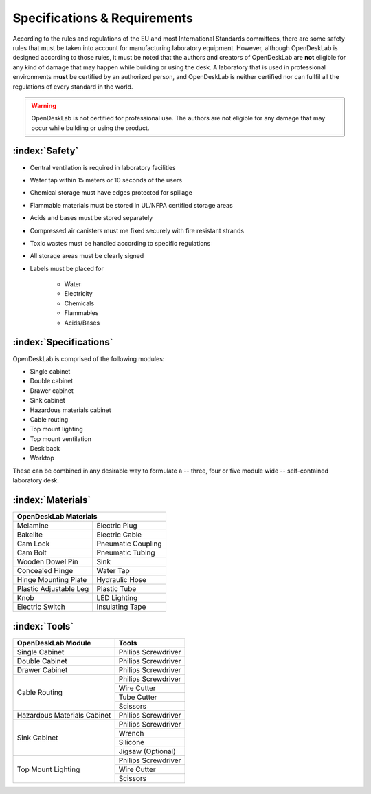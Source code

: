 =============================
Specifications & Requirements
=============================

According to the rules and regulations of the EU and most International Standards committees, there are some safety rules that must be taken into account for manufacturing laboratory equipment. However, although OpenDeskLab is designed according to those rules, it must be noted that the authors and creators of OpenDeskLab are **not** eligible for any kind of damage that may happen while building or using the desk. A laboratory that is used in professional environments **must** be certified by an authorized person, and OpenDeskLab is neither certified nor can fullfil all the regulations of every standard in the world.

.. warning::

    OpenDeskLab is not certified for professional use. The authors are not eligible for any damage that may occur while building or using the product.

:index:`Safety`
---------------

- Central ventilation is required in laboratory facilities
- Water tap within 15 meters or 10 seconds of the users
- Chemical storage must have edges protected for spillage
- Flammable materials must be stored in UL/NFPA certified storage areas
- Acids and bases must be stored separately
- Compressed air canisters must me fixed securely with fire resistant strands
- Toxic wastes must be handled according to specific regulations
- All storage areas must be clearly signed
- Labels must be placed for

    - Water
    - Electricity
    - Chemicals
    - Flammables
    - Acids/Bases

:index:`Specifications`
-----------------------

OpenDeskLab is comprised of the following modules:

- Single cabinet
- Double cabinet
- Drawer cabinet
- Sink cabinet
- Hazardous materials cabinet
- Cable routing
- Top mount lighting
- Top mount ventilation
- Desk back
- Worktop

These can be combined in any desirable way to formulate a -- three, four or five module wide -- self-contained laboratory desk. 

:index:`Materials`
------------------

.. tabularcolumns:: |c|

======================= ==================
 **OpenDeskLab Materials**
------------------------------------------
Melamine                Electric Plug      
Bakelite                Electric Cable
Cam Lock                Pneumatic Coupling
Cam Bolt                Pneumatic Tubing
Wooden Dowel Pin        Sink
Concealed Hinge         Water Tap
Hinge Mounting Plate    Hydraulic Hose
Plastic Adjustable Leg  Plastic Tube
Knob                    LED Lighting
Electric Switch         Insulating Tape
======================= ==================


:index:`Tools`
--------------

.. tabularcolumns:: |c|c|

+-------------------------------+---------------------------+
| OpenDeskLab Module            | Tools                     |
+===============================+===========================+
| Single Cabinet                | Philips Screwdriver       |
+-------------------------------+---------------------------+
| Double Cabinet                | Philips Screwdriver       |
+-------------------------------+---------------------------+
| Drawer Cabinet                | Philips Screwdriver       |
+-------------------------------+---------------------------+
| Cable Routing                 | Philips Screwdriver       |
+                               +---------------------------+
|                               | Wire Cutter               |
+                               +---------------------------+
|                               | Tube Cutter               |
+                               +---------------------------+
|                               | Scissors                  |
+-------------------------------+---------------------------+
| Hazardous Materials Cabinet   | Philips Screwdriver       |
+-------------------------------+---------------------------+
| Sink Cabinet                  | Philips Screwdriver       |
+                               +---------------------------+
|                               | Wrench                    |
+                               +---------------------------+
|                               | Silicone                  |
+                               +---------------------------+
|                               | Jigsaw (Optional)         |
+-------------------------------+---------------------------+
| Top Mount Lighting            | Philips Screwdriver       |
+                               +---------------------------+
|                               | Wire Cutter               |
+                               +---------------------------+
|                               | Scissors                  |
+-------------------------------+---------------------------+